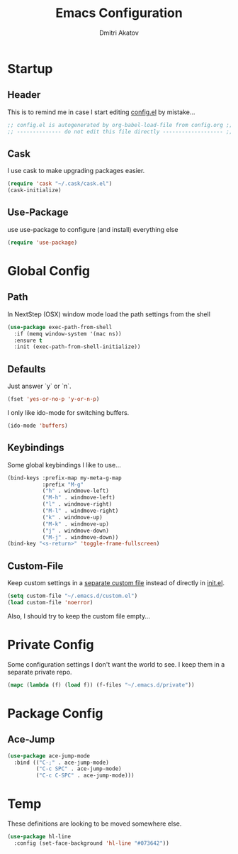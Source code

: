 #+TITLE: Emacs Configuration
#+AUTHOR: Dmitri Akatov

* Startup
** Header

This is to remind me in case I start editing [[file:config.el][config.el]] by mistake...

#+BEGIN_SRC emacs-lisp
;; config.el is autogenerated by org-babel-load-file from config.org ;;
;; -------------- do not edit this file directly ------------------- ;;
#+END_SRC

** Cask

I use cask to make upgrading packages easier.

#+BEGIN_SRC emacs-lisp
(require 'cask "~/.cask/cask.el")
(cask-initialize)
#+END_SRC

** Use-Package

use use-package to configure (and install) everything else

#+BEGIN_SRC emacs-lisp
(require 'use-package)
#+END_SRC

* Global Config
** Path

In NextStep (OSX) window mode load the path settings from the shell

#+BEGIN_SRC emacs-lisp
(use-package exec-path-from-shell
  :if (memq window-system '(mac ns))
  :ensure t
  :init (exec-path-from-shell-initialize))
#+END_SRC

** Defaults

Just answer `y` or `n`.

#+BEGIN_SRC emacs-lisp
(fset 'yes-or-no-p 'y-or-n-p)
#+END_SRC

I only like ido-mode for switching buffers.

#+BEGIN_SRC emacs-lisp
(ido-mode 'buffers)
#+END_SRC

** Keybindings

Some global keybindings I like to use...

#+BEGIN_SRC emacs-lisp
(bind-keys :prefix-map my-meta-g-map
           :prefix "M-g"
           ("h" . windmove-left)
           ("M-h" . windmove-left)
           ("l" . windmove-right)
           ("M-l" . windmove-right)
           ("k" . windmove-up)
           ("M-k" . windmove-up)
           ("j" . windmove-down)
           ("M-j" . windmove-down))
(bind-key "<s-return>" 'toggle-frame-fullscreen)
#+END_SRC

** Custom-File

Keep custom settings in a [[file:custom.el][separate custom file]] instead of directly in [[file:init.el][init.el]].

#+BEGIN_SRC emacs-lisp
(setq custom-file "~/.emacs.d/custom.el")
(load custom-file 'noerror)
#+END_SRC

Also, I should try to keep the custom file empty...

* Private Config

Some configuration settings I don't want the world to see.
I keep them in a separate private repo.

#+BEGIN_SRC emacs-lisp
(mapc (lambda (f) (load f)) (f-files "~/.emacs.d/private"))
#+END_SRC

* Package Config

** Ace-Jump

#+BEGIN_SRC emacs-lisp
(use-package ace-jump-mode
  :bind (("C-;" . ace-jump-mode)
         ("C-c SPC" . ace-jump-mode)
         ("C-c C-SPC" . ace-jump-mode)))
#+END_SRC

* Temp

These definitions are looking to be moved somewhere else.

#+BEGIN_SRC emacs-lisp
(use-package hl-line
  :config (set-face-background 'hl-line "#073642"))
#+END_SRC
